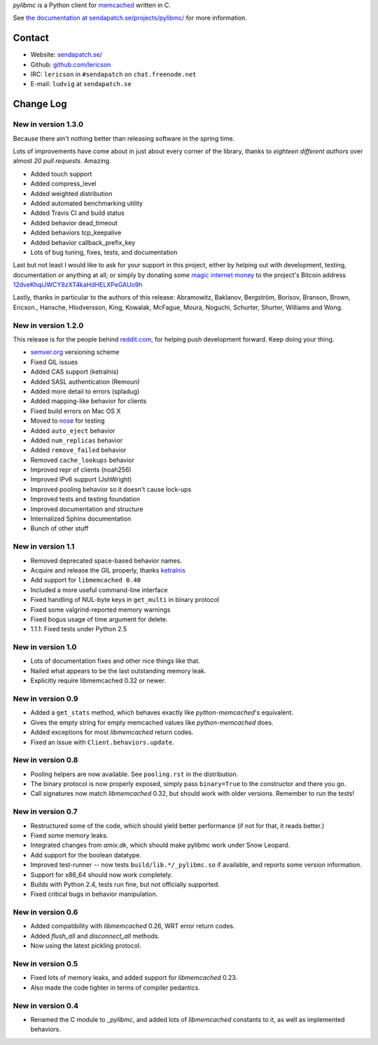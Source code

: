 `pylibmc` is a Python client for `memcached <http://memcached.org/>`_ written in C.

See `the documentation at sendapatch.se/projects/pylibmc/`__ for more information.

__ http://sendapatch.se/projects/pylibmc/

.. image:: https://travis-ci.org/lericson/pylibmc.png?branch=master
   :target: https://travis-ci.org/lericson/pylibmc

Contact
=======

- Website: `sendapatch.se/ <http://sendapatch.se/>`_
- Github: `github.com/lericson <http://github.com/lericson>`_
- IRC: ``lericson`` in ``#sendapatch`` on ``chat.freenode.net``
- E-mail: ``ludvig`` at ``sendapatch.se``

Change Log
==========

New in version 1.3.0
--------------------

Because there ain't nothing better than releasing software in the spring time.

Lots of improvements have come about in just about every corner of the library,
thanks to *eighteen different authors* over almost *20 pull requests*.
Amazing.

- Added touch support
- Added compress_level
- Added weighted distribution
- Added automated benchmarking utility
- Added Travis CI and build status
- Added behavior dead_timeout
- Added behaviors tcp_keepalive
- Added behavior callback_prefix_key
- Lots of bug tuning, fixes, tests, and documentation

Last but not least I would like to ask for your support in this project, either
by helping out with development, testing, documentation or anything at all; or
simply by donating some `magic internet money`__ to the project's Bitcoin
address `12dveKhqiJWCY8zXT4kaHdHELXPeGAUo9h`__

__ http://static.adzerk.net/Advertisers/5af77cf0094d4303bb308b955dd05992.jpg
__ bitcoin:12dveKhqiJWCY8zXT4kaHdHELXPeGAUo9h

Lastly, thanks in particular to the authors of this release: Abramowitz,
Baklanov, Bergström, Borisov, Branson, Brown, Ericson., Hansche, Hlodversson,
King, Kowalak, McFague, Moura, Noguchi, Schurter, Shurter, Williams and Wong.

New in version 1.2.0
--------------------

This release is for the people behind `reddit.com`__, for helping push
development forward. Keep doing your thing.

__ http://code.reddit.com/

- `semver.org`__ versioning scheme
- Fixed GIL issues
- Added CAS support (ketralnis)
- Added SASL authentication (Remoun)
- Added more detail to errors (spladug)
- Added mapping-like behavior for clients
- Fixed build errors on Mac OS X
- Moved to nose__ for testing
- Added ``auto_eject`` behavior
- Added ``num_replicas`` behavior
- Added ``remove_failed`` behavior
- Removed ``cache_lookups`` behavior
- Improved repr of clients (noah256)
- Improved IPv6 support (JshWright)
- Improved pooling behavior so it doesn't cause lock-ups
- Improved tests and testing foundation
- Improved documentation and structure
- Internalized Sphinx documentation
- Bunch of other stuff

__ http://semver.org/
__ http://somethingaboutorange.com/mrl/projects/nose/

New in version 1.1
------------------

- Removed deprecated space-based behavior names.
- Acquire and release the GIL properly, thanks ketralnis__
- Add support for ``libmemcached 0.40``
- Included a more useful command-line interface
- Fixed handling of NUL-byte keys in ``get_multi`` in binary protocol
- Fixed some valgrind-reported memory warnings
- Fixed bogus usage of time argument for delete.
- 1.1.1: Fixed tests under Python 2.5

__ http://www.ketralnis.com/

New in version 1.0
------------------

- Lots of documentation fixes and other nice things like that.
- Nailed what appears to be the last outstanding memory leak.
- Explicitly require libmemcached 0.32 or newer.

New in version 0.9
------------------

- Added a ``get_stats`` method, which behaves exactly like
  `python-memcached`'s equivalent.
- Gives the empty string for empty memcached values like `python-memcached`
  does.
- Added exceptions for most `libmemcached` return codes.
- Fixed an issue with ``Client.behaviors.update``.

New in version 0.8
------------------

- Pooling helpers are now available. See ``pooling.rst`` in the distribution.
- The binary protocol is now properly exposed, simply pass ``binary=True`` to
  the constructor and there you go.
- Call signatures now match `libmemcached` 0.32, but should work with older
  versions. Remember to run the tests!

New in version 0.7
------------------

- Restructured some of the code, which should yield better performance (if not
  for that, it reads better.)
- Fixed some memory leaks.
- Integrated changes from `amix.dk`, which should make pylibmc work under
  Snow Leopard.
- Add support for the boolean datatype.
- Improved test-runner -- now tests ``build/lib.*/_pylibmc.so`` if available,
  and reports some version information.
- Support for x86_64 should now work completely.
- Builds with Python 2.4, tests run fine, but not officially supported.
- Fixed critical bugs in behavior manipulation.

New in version 0.6
------------------

- Added compatibility with `libmemcached` 0.26, WRT error return codes.
- Added `flush_all` and `disconnect_all` methods.
- Now using the latest pickling protocol.

New in version 0.5
------------------

- Fixed lots of memory leaks, and added support for `libmemcached` 0.23.
- Also made the code tighter in terms of compiler pedantics.

New in version 0.4
------------------

- Renamed the C module to `_pylibmc`, and added lots of `libmemcached` constants
  to it, as well as implemented behaviors.
